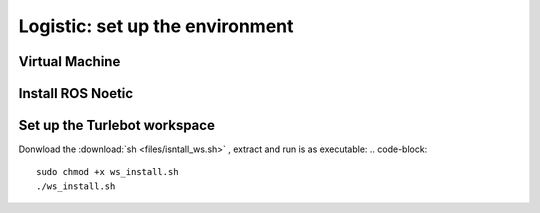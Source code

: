 Logistic: set up the environment
========
Virtual Machine
---------
Install ROS Noetic
---------
Set up the Turlebot workspace
---------
Donwload the :download:`sh <files/isntall_ws.sh>` , extract and run is as executable:
.. code-block::

   sudo chmod +x ws_install.sh
   ./ws_install.sh
  
